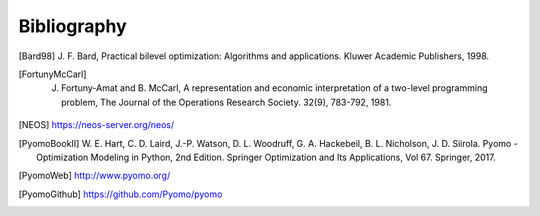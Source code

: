 Bibliography
============

.. [Bard98] J. F. Bard, Practical bilevel optimization: Algorithms and
            applications. Kluwer Academic Publishers, 1998.

.. [FortunyMcCarl] J. Fortuny-Amat and B. McCarl, A representation and economic interpretation of a two-level programming problem, The Journal of the Operations Research Society. 32(9), 783-792, 1981.

.. [NEOS] https://neos-server.org/neos/

.. [PyomoBookII] W. E. Hart, C. D. Laird,
                 J.-P. Watson, D. L. Woodruff, G. A. Hackebeil, B. L. Nicholson, 
                 J. D. Siirola. Pyomo - Optimization Modeling in Python,
                 2nd Edition.  Springer Optimization and Its
                 Applications, Vol 67.  Springer, 2017.

.. [PyomoWeb]       http://www.pyomo.org/

.. [PyomoGithub]    https://github.com/Pyomo/pyomo
